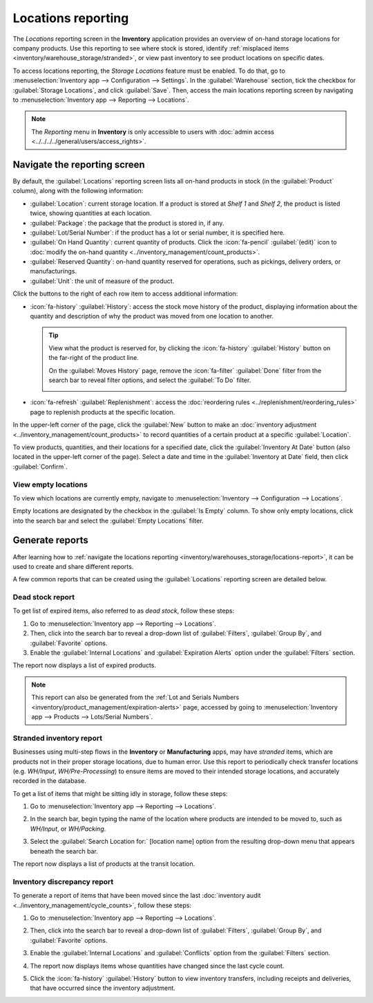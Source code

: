 ===================
Locations reporting
===================

The *Locations* reporting screen in the **Inventory** application provides an overview of on-hand
storage locations for company products. Use this reporting to see where stock is stored, identify
:ref:`misplaced items <inventory/warehouse_storage/stranded>`, or view past inventory to see product
locations on specific dates.

To access locations reporting, the *Storage Locations* feature must be enabled. To do that, go to
:menuselection:`Inventory app --> Configuration --> Settings`. In the :guilabel:`Warehouse` section,
tick the checkbox for :guilabel:`Storage Locations`, and click :guilabel:`Save`. Then, access the
main locations reporting screen by navigating to :menuselection:`Inventory app --> Reporting -->
Locations`.

.. note::
   The *Reporting* menu in **Inventory** is only accessible to users with :doc:`admin access
   <../../../../general/users/access_rights>`.

.. _inventory/warehouses_storage/locations-report:

Navigate the reporting screen
=============================

By default, the :guilabel:`Locations` reporting screen lists all on-hand products in stock (in the
:guilabel:`Product` column), along with the following information:

- :guilabel:`Location`: current storage location. If a product is stored at `Shelf 1` and `Shelf 2`,
  the product is listed twice, showing quantities at each location.
- :guilabel:`Package`: the package that the product is stored in, if any.
- :guilabel:`Lot/Serial Number`: if the product has a lot or serial number, it is specified here.
- :guilabel:`On Hand Quantity`: current quantity of products. Click the :icon:`fa-pencil`
  :guilabel:`(edit)` icon to :doc:`modify the on-hand quantity
  <../inventory_management/count_products>`.
- :guilabel:`Reserved Quantity`: on-hand quantity reserved for operations, such as pickings,
  delivery orders, or manufacturings.
- :guilabel:`Unit`: the unit of measure of the product.

Click the buttons to the right of each row item to access additional information:

- :icon:`fa-history` :guilabel:`History`: access the stock move history of the product, displaying
  information about the quantity and description of why the product was moved from one location to
  another.

  .. tip::
     View what the product is reserved for, by clicking the :icon:`fa-history` :guilabel:`History`
     button on the far-right of the product line.

     On the :guilabel:`Moves History` page, remove the :icon:`fa-filter` :guilabel:`Done` filter
     from the search bar to reveal filter options, and select the :guilabel:`To Do` filter.

     .. image:: locations/reserved-products.png
        :alt: Display *Moves History* page of to-do deliveries that reserved the product.

- :icon:`fa-refresh` :guilabel:`Replenishment`: access the :doc:`reordering rules
  <../replenishment/reordering_rules>` page to replenish products at the specific location.

In the upper-left corner of the page, click the :guilabel:`New` button to make an :doc:`inventory
adjustment <../inventory_management/count_products>` to record quantities of a certain product at a
specific :guilabel:`Location`.

To view products, quantities, and their locations for a specified date, click the
:guilabel:`Inventory At Date` button (also located in the upper-left corner of the page). Select a
date and time in the :guilabel:`Inventory at Date` field, then click :guilabel:`Confirm`.

View empty locations
--------------------

To view which locations are currently empty, navigate to :menuselection:`Inventory --> Configuration
--> Locations`.

Empty locations are designated by the checkbox in the :guilabel:`Is Empty` column. To show only
empty locations, click into the search bar and select the :guilabel:`Empty Locations` filter.

.. image:: locations/empty-locations.png
   :alt: A list of the empty locations in the Inventory app.

Generate reports
================

After learning how to :ref:`navigate the locations reporting
<inventory/warehouses_storage/locations-report>`, it can be used to create and share different
reports.

A few common reports that can be created using the :guilabel:`Locations` reporting screen are
detailed below.

Dead stock report
-----------------

To get list of expired items, also referred to as *dead stock*, follow these steps:

#. Go to :menuselection:`Inventory app --> Reporting --> Locations`.
#. Then, click into the search bar to reveal a drop-down list of :guilabel:`Filters`,
   :guilabel:`Group By`, and :guilabel:`Favorite` options.
#. Enable the :guilabel:`Internal Locations` and :guilabel:`Expiration Alerts` option under the
   :guilabel:`Filters` section.

The report now displays a list of expired products.

.. note::
   This report can also be generated from the :ref:`Lot and Serials Numbers
   <inventory/product_management/expiration-alerts>` page, accessed by going to
   :menuselection:`Inventory app --> Products --> Lots/Serial Numbers`.

.. image:: locations/dead-stock.png
   :alt: Show a list of products whose expiration dates have exceeded today.

.. _inventory/warehouse_storage/stranded:

Stranded inventory report
-------------------------

Businesses using multi-step flows in the **Inventory** or **Manufacturing** apps, may have
*stranded* items, which are products not in their proper storage locations, due to human error. Use
this report to periodically check transfer locations (e.g. *WH/Input*, *WH/Pre-Processing*) to
ensure items are moved to their intended storage locations, and accurately recorded in the database.

To get a list of items that might be sitting idly in storage, follow these steps:

#. Go to :menuselection:`Inventory app --> Reporting --> Locations`.
#. In the search bar, begin typing the name of the location where products are intended to be moved
   to, such as `WH/Input`,  or `WH/Packing`.
#. Select the :guilabel:`Search Location for:` [location name] option from the resulting drop-down
   menu that appears beneath the search bar.

   .. image:: locations/search-input-location.png
      :alt: Show search result for the location.

The report now displays a list of products at the transit location.

.. example::
   Searching `Input` in :guilabel:`Location` shows a list of products at a *WH/Input* location.

   The list shows `500` quantities of `Chicken`, which is alarming if not refrigerated soon after
   reception. The stranded inventory report helps identify items that have been idling in
   non-storage locations.

   .. image:: locations/stranded-inventory.png
      :alt: Show items stored at a specific location.

Inventory discrepancy report
----------------------------

To generate a report of items that have been moved since the last :doc:`inventory audit
<../inventory_management/cycle_counts>`, follow these steps:

#. Go to :menuselection:`Inventory app --> Reporting --> Locations`.
#. Then, click into the search bar to reveal a drop-down list of :guilabel:`Filters`,
   :guilabel:`Group By`, and :guilabel:`Favorite` options.
#. Enable the :guilabel:`Internal Locations` and :guilabel:`Conflicts` option from the
   :guilabel:`Filters` section.
#. The report now displays items whose quantities have changed since the last cycle count.

   .. image:: locations/discrepancy.png
      :alt: Show items from the *Conflicts* filter in the report.

#. Click the :icon:`fa-history` :guilabel:`History` button to view inventory transfers, including
   receipts and deliveries, that have occurred since the inventory adjustment.

   .. image:: locations/history.png
      :alt: Show *Moves History*, showing a delivery that occurred after an inventory adjustment.
